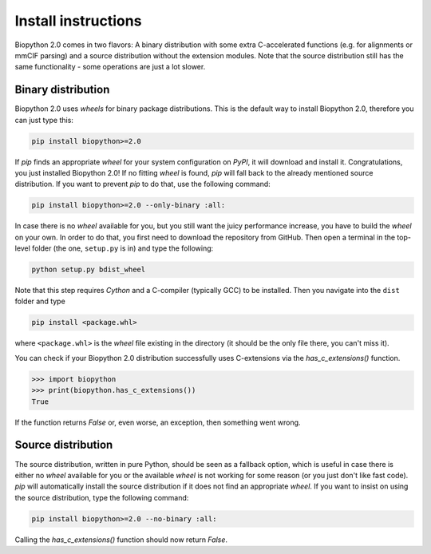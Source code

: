 Install instructions
====================

Biopython 2.0 comes in two flavors: A binary distribution with some extra
C-accelerated functions (e.g. for alignments or mmCIF parsing) and a
source distribution without the extension modules. Note that the source
distribution still has the same functionality - some operations are just a lot
slower.

Binary distribution
-------------------

Biopython 2.0 uses *wheels* for binary package distributions. This is the
default way to install Biopython 2.0, therefore you can just type this:

.. code-block:: python

   pip install biopython>=2.0

If *pip* finds an appropriate *wheel* for your system configuration on *PyPI*,
it will download and install it. Congratulations, you just installed 
Biopython 2.0! If no fitting *wheel* is found, *pip* will fall back to the
already mentioned source distribution. If you want to prevent *pip* to do that,
use the following command:

.. code-block:: python

   pip install biopython>=2.0 --only-binary :all:

In case there is no *wheel* available for you, but you still want the
juicy performance increase, you have to build the *wheel* on your own.
In order to do that, you first need to download the repository from GitHub.
Then open a terminal in the top-level folder (the one, ``setup.py`` is in) and
type the following:

.. code-block:: python

   python setup.py bdist_wheel

Note that this step requires *Cython* and a C-compiler (typically GCC) to be
installed. Then you navigate into the ``dist`` folder and type

.. code-block:: python

   pip install <package.whl>
   
where ``<package.whl>`` is the *wheel* file existing in the directory
(it should be the only file there, you can't miss it).

You can check if your Biopython 2.0 distribution successfully uses
C-extensions via the `has_c_extensions()` function.

.. code-block:: python

   >>> import biopython
   >>> print(biopython.has_c_extensions())
   True

If the function returns `False` or, even worse, an exception, then something
went wrong.

Source distribution
-------------------

The source distribution, written in pure Python, should be seen as a fallback
option, which is useful in case there is either no *wheel* available for you or the
available *wheel* is not working for some reason (or you just don't like fast
code).
*pip* will automatically install the source distribution if it does not find
an appropriate *wheel*. If you want to insist on using the source distribution,
type the following command:

.. code-block:: python

   pip install biopython>=2.0 --no-binary :all:

Calling the `has_c_extensions()` function should now return `False`.


